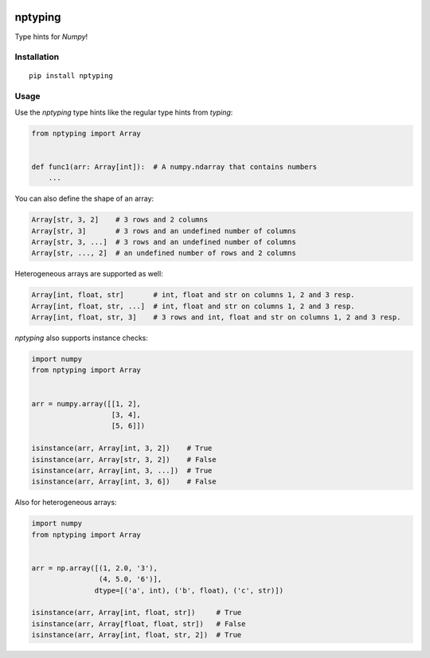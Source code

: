 |Python versions| |PyPI version| |Build Status| |Downloads|

nptyping
========

Type hints for `Numpy`!

Installation
''''''''''''

::

   pip install nptyping

Usage
'''''

Use the `nptyping` type hints like the regular type hints from `typing`:

.. code:: python

   from nptyping import Array


   def func1(arr: Array[int]):  # A numpy.ndarray that contains numbers
       ...

You can also define the shape of an array:

.. code:: python

   Array[str, 3, 2]    # 3 rows and 2 columns
   Array[str, 3]       # 3 rows and an undefined number of columns
   Array[str, 3, ...]  # 3 rows and an undefined number of columns
   Array[str, ..., 2]  # an undefined number of rows and 2 columns

Heterogeneous arrays are supported as well:

.. code:: python

   Array[int, float, str]       # int, float and str on columns 1, 2 and 3 resp.
   Array[int, float, str, ...]  # int, float and str on columns 1, 2 and 3 resp.
   Array[int, float, str, 3]    # 3 rows and int, float and str on columns 1, 2 and 3 resp.

`nptyping` also supports instance checks:

.. code:: python

   import numpy
   from nptyping import Array


   arr = numpy.array([[1, 2],
                      [3, 4],
                      [5, 6]])

   isinstance(arr, Array[int, 3, 2])    # True
   isinstance(arr, Array[str, 3, 2])    # False
   isinstance(arr, Array[int, 3, ...])  # True
   isinstance(arr, Array[int, 3, 6])    # False

Also for heterogeneous arrays:

.. code:: python

      import numpy
      from nptyping import Array


      arr = np.array([(1, 2.0, '3'),
                      (4, 5.0, '6')],
                     dtype=[('a', int), ('b', float), ('c', str)])

      isinstance(arr, Array[int, float, str])     # True
      isinstance(arr, Array[float, float, str])   # False
      isinstance(arr, Array[int, float, str, 2])  # True


.. |Python versions| image:: https://img.shields.io/pypi/pyversions/nptyping.svg
   :target: https://img.shields.io/pypi/pyversions/nptyping.svg

.. |PyPI version| image:: https://badge.fury.io/py/nptyping.svg
   :target: https://badge.fury.io/py/nptyping

.. |Build Status| image:: https://api.travis-ci.org/ramonhagenaars/nptyping.svg?branch=master
   :target: https://travis-ci.org/ramonhagenaars/nptyping

.. |Downloads| image:: https://img.shields.io/pypi/dm/nptyping.svg
   :target: https://pypistats.org/packages/nptyping

